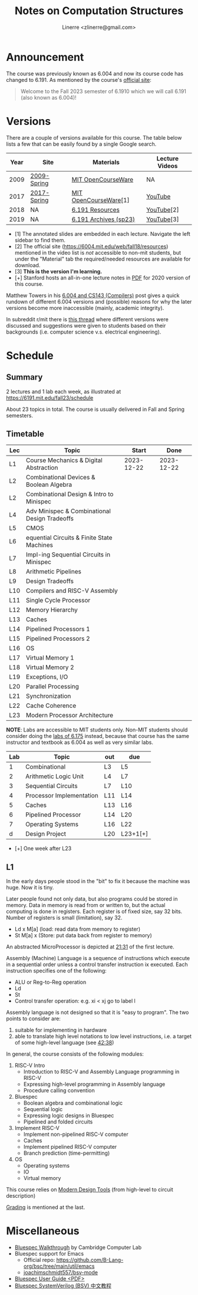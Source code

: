 #+TITLE: Notes on Computation Structures
#+AUTHOR: Linerre <zlinerre@gmail.com>

* Announcement
The course was previously known as 6.004 and now its course code has changed to 6.191.  As mentioned by the course's [[https://6191.mit.edu/fall23][official site]]:

#+BEGIN_QUOTE
Welcome to the Fall 2023 semester of 6.1910 which we will call 6.191 (also known as 6.004)!
#+END_QUOTE


* Versions
There are a couple of versions available for this course.  The table below lists a few that can be easily found by a single Google search.

| Year | Site        | Materials             | Lecture Videos |
|------+-------------+-----------------------+----------------|
| 2009 | [[https://ocw.mit.edu/courses/6-004-computation-structures-spring-2009/][2009-Spring]] | [[https://ocw.mit.edu/courses/6-004-computation-structures-spring-2009/download/][MIT OpenCourseWare]]    | NA             |
| 2017 | [[https://ocw.mit.edu/courses/6-004-computation-structures-spring-2017/][2017-Spring]] | [[https://ocw.mit.edu/courses/6-004-computation-structures-spring-2017/pages/syllabus/][MIT OpenCourseWare]][1] | [[https://youtube.com/playlist?list=PLUl4u3cNGP62WVs95MNq3dQBqY2vGOtQ2&si=KLMhgGDRrluA7D_a][YouTube]]        |
| 2018 | NA          | [[https://6191.mit.edu/fall23/resources][6.191 Resources]]       | [[https://youtube.com/playlist?list=PLDSlqjcPpoL64CJdF0Qee5oWqGS6we_Yu&si=JvM51x8XKzCZoZii][YouTube]][2]     |
| 2019 | NA          | [[https://6191.mit.edu/fall23/resources/sp23][6.191 Archives (sp23)]] | [[https://www.youtube.com/playlist?list=PLmQZXrtupiSYcziH3iZZoGTng1D0UnsFJ][YouTube]][3]     |
|------+-------------+-----------------------+----------------|
- [1] The annotated slides are embedded in each lecture.  Navigate the left sidebar to find them.
- [2] The official site (https://6004.mit.edu/web/fall18/resources) mentioned in the video list is /not/ accessible to non-mit students, but under the "Material" tab the required/needed resources are available for download.
- [3] *This is the version I'm learning.*
- [+] Stanford hosts an all-in-one lecture notes in [[https://web.stanford.edu/~lindrew/6.004.pdf][PDF]] for 2020 version of this course.

Matthew Towers in his [[https://www.homepages.ucl.ac.uk/~ucahmto/elearning/2020/04/13/6.004_and_CS143.html][6.004 and CS143 (Compilers)]] post gives a quick rundown of different 6.004 versions and (possible) reasons for why the later versions become more inaccessible (mainly, academic integrity).

In subreddit r/mit there is [[https://www.reddit.com/r/mit/comments/c1nsl3/mit_6004/][this thread]] where different versions were discussed and suggestions were given to students based on their backgrounds (i.e. computer science v.s. electrical engineering).


* Schedule
:LOGBOOK:
CLOCK: [2023-12-22 Fri 15:26]--[2023-12-22 Fri 17:14] =>  1:48
:END:

** Summary
2 lectures and 1 lab each week, as illustrated at [[https://6191.mit.edu/fall23/schedule]]

About 23 topics in total.  The course is usually delivered in Fall and Spring semesters.

** Timetable

#+ORGTBL: SEND lectures orgtbl-to-orgtbl :splice nil :skip 0
| Lec | Topic                                         |      Start |       Done |
|-----+-----------------------------------------------+------------+------------|
| L1  | Course Mechanics & Digital Abstraction        | 2023-12-22 | 2023-12-22 |
| L2  | Combinational Devices & Boolean Algebra       |            |            |
| L2  | Combinational Design & Intro to Minispec      |            |            |
| L4  | Adv Minispec & Combinational Design Tradeoffs |            |            |
| L5  | CMOS                                          |            |            |
| L6  | equential Circuits & Finite State Machines    |            |            |
| L7  | Impl-ing Sequential Circuits in Minispec      |            |            |
| L8  | Arithmetic Pipelines                          |            |            |
| L9  | Design Tradeoffs                              |            |            |
| L10 | Compilers and RISC-V Assembly                 |            |            |
| L11 | Single Cycle Processor                        |            |            |
| L12 | Memory Hierarchy                              |            |            |
| L13 | Caches                                        |            |            |
| L14 | Pipelined Processors 1                        |            |            |
| L15 | Pipelined Processors 2                        |            |            |
| L16 | OS                                            |            |            |
| L17 | Virtual Memory 1                              |            |            |
| L18 | Virtual Memory 2                              |            |            |
| L19 | Exceptions, I/O                               |            |            |
| L20 | Parallel Processing                           |            |            |
| L21 | Synchronization                               |            |            |
| L22 | Cache Coherence                               |            |            |
| L23 | Modern Processor Architecture                 |            |            |
|-----+-----------------------------------------------+------------+------------|

*NOTE*: Labs are accessible to MIT students only.  Non-MIT students should consider doing the [[http://csg.csail.mit.edu/6.175/labs.html][labs of 6.175]] instead, because that course has the same instructor and textbook as 6.004 as well as very similar labs.

#+ORGTBL: labs
| Lab | Topic                    | out | due      |
|-----+--------------------------+-----+----------|
|   1 | Combinational            | L3  | L5       |
|   2 | Arithmetic Logic Unit    | L4  | L7       |
|   3 | Sequential Circuits      | L7  | L10      |
|   4 | Processor Implementation | L11 | L14      |
|   5 | Caches                   | L13 | L16      |
|   6 | Pipelined Processor      | L14 | L20      |
|   7 | Operating Systems        | L16 | L22      |
|   d | Design Project           | L20 | L23+1[+] |
|-----+--------------------------+-----+----------|
- [+] One week after L23


** L1
In the early days people stood in the "bit" to fix it because the machine was huge. Now it is tiny.

Later people found not only data, but also programs could be stored in memory.  Data in memory is read from or written to, but the actual computing is done in registers.  Each register is of fixed size, say 32 bits.  Number of registers is small (limitation), say 32.
- Ld x M[a] (load: read data from memory to register)
- St M[a] x (Store: put data back from register to memory)


An abstracted MicroProcessor is depicted at [[https://youtu.be/n-YWa8hTdH8?si=PisuU1o9pxuod5Hl&t=1291][21:31]] of the first lecture.

Assembly (Machine) Language is a sequence of instructions which execute in a sequential order unless a control transfer instruction ix executed.  Each instruction specifies one of the following:
- ALU or Reg-to-Reg operation
- Ld
- St
- Control transfer operation: e.g. xi < xj go to label l

Assembly language is not designed so that it is "easy to program".  The two points to consider are:
1. suitable for implementing in hardware
2. able to translate high level notations to low level instructions, i.e. a target of some high-level language (see [[https://youtu.be/n-YWa8hTdH8?si=jfmP-_qsanIs7bXJ&t=2558][42:38]])


In general, the course consists of the following modules:
1. RISC-V Intro
   - Introduction to RISC-V and Assembly Language programming in RISC-V
   - Expressing high-level programming in Assembly language
   - Procedure calling convention
2. Bluespec
   - Boolean algebra and combinational logic
   - Sequential logic
   - Expressing logic designs in Bluespec
   - Pipelined and folded circuits
3. Implement RISC-V
   - Implement non-pipelined RISC-V computer
   - Caches
   - Implement pipelined RISC-V computer
   - Branch prediction (time-permitting)
4. OS
   - Operating systems
   - IO
   - Virtual memory


This course relies on [[https://youtu.be/n-YWa8hTdH8?t=2862&si=ocxGOJJxXyDiHKQ4][Modern Design Tools]] (from high-level to circuit description)

[[https://youtu.be/n-YWa8hTdH8?t=3172&si=TqwmwKV_PnP3nBXF][Grading]] is mentioned at the last.


* Miscellaneous
- [[https://www.cl.cam.ac.uk/teaching/1314/P34/bluespec-walkthrough.html][Bluespec Walkthrough]] by Cambridge Computer Lab
- Bluespec support for Emacs
  - Official repo: [[https://github.com/B-Lang-org/bsc/tree/main/util/emacs]]
  - [[https://github.com/joachimschmidt557/bsv-mode/blob/master/bsv-mode.el][joachimschmidt557/bsv-mode]]
- [[https://web.ece.ucsb.edu/its/bluespec/doc/BSV/user-guide.pdf][Bluespec User Guide <PDF>​]]
- [[https://github.com/WangXuan95/BSV_Tutorial_cn][Bluespec SystemVerilog (BSV) 中文教程]]
